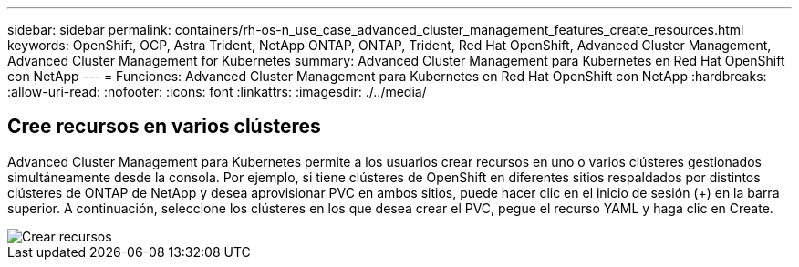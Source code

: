 ---
sidebar: sidebar 
permalink: containers/rh-os-n_use_case_advanced_cluster_management_features_create_resources.html 
keywords: OpenShift, OCP, Astra Trident, NetApp ONTAP, ONTAP, Trident, Red Hat OpenShift, Advanced Cluster Management, Advanced Cluster Management for Kubernetes 
summary: Advanced Cluster Management para Kubernetes en Red Hat OpenShift con NetApp 
---
= Funciones: Advanced Cluster Management para Kubernetes en Red Hat OpenShift con NetApp
:hardbreaks:
:allow-uri-read: 
:nofooter: 
:icons: font
:linkattrs: 
:imagesdir: ./../media/




== Cree recursos en varios clústeres

Advanced Cluster Management para Kubernetes permite a los usuarios crear recursos en uno o varios clústeres gestionados simultáneamente desde la consola. Por ejemplo, si tiene clústeres de OpenShift en diferentes sitios respaldados por distintos clústeres de ONTAP de NetApp y desea aprovisionar PVC en ambos sitios, puede hacer clic en el inicio de sesión (+) en la barra superior. A continuación, seleccione los clústeres en los que desea crear el PVC, pegue el recurso YAML y haga clic en Create.

image::redhat_openshift_image86.jpg[Crear recursos]
